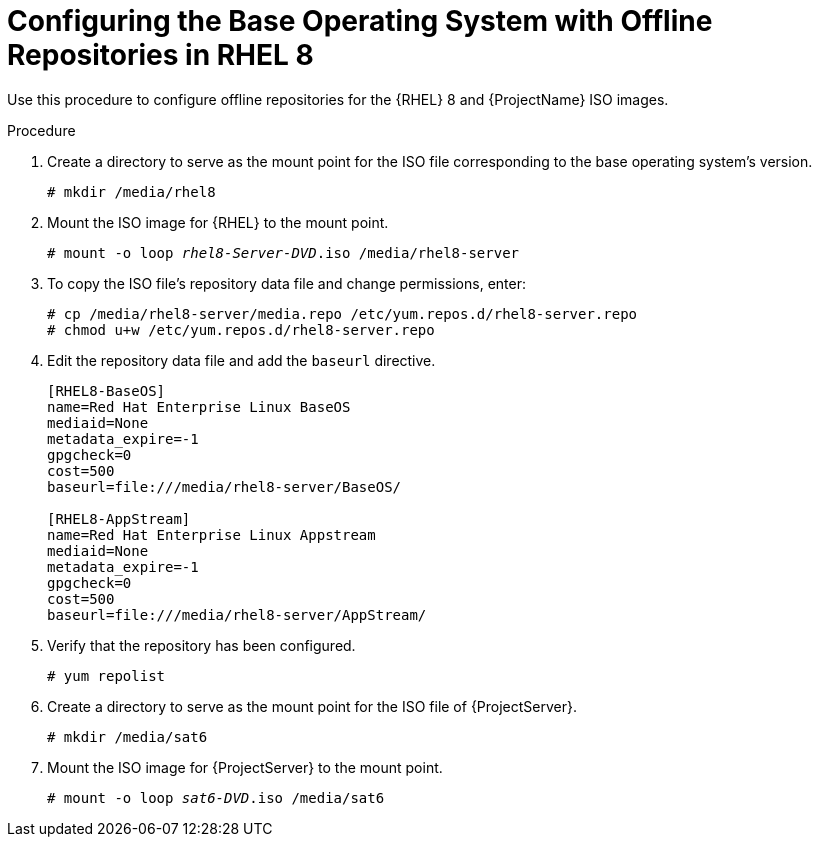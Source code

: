 [id="configuring-the-base-operating-system-with-offline-repositories-in-rhel-8_{context}"]
= Configuring the Base Operating System with Offline Repositories in RHEL 8

Use this procedure to configure offline repositories for the {RHEL} 8 and {ProjectName} ISO images.

.Procedure

. Create a directory to serve as the mount point for the ISO file corresponding to the base operating system's version.
+
[options="nowrap"]
----
# mkdir /media/rhel8
----

. Mount the ISO image for {RHEL} to the mount point.
+
[options="nowrap" subs="+quotes"]
----
# mount -o loop _rhel8-Server-DVD_.iso /media/rhel8-server
----
+
. To copy the ISO file's repository data file and change permissions, enter:
+
[options="nowrap"]
----
# cp /media/rhel8-server/media.repo /etc/yum.repos.d/rhel8-server.repo
# chmod u+w /etc/yum.repos.d/rhel8-server.repo
----

. Edit the repository data file and add the `baseurl` directive.
+
[options="nowrap"]
----
[RHEL8-BaseOS]
name=Red Hat Enterprise Linux BaseOS
mediaid=None
metadata_expire=-1
gpgcheck=0
cost=500
baseurl=file:///media/rhel8-server/BaseOS/

[RHEL8-AppStream]
name=Red Hat Enterprise Linux Appstream
mediaid=None
metadata_expire=-1
gpgcheck=0
cost=500
baseurl=file:///media/rhel8-server/AppStream/
----
+
. Verify that the repository has been configured.
+
[options="nowrap"]
----
# yum repolist
----

. Create a directory to serve as the mount point for the ISO file of {ProjectServer}.
+
[options="nowrap"]
----
# mkdir /media/sat6
----

. Mount the ISO image for {ProjectServer} to the mount point.
+
[options="nowrap" subs="+quotes"]
----
# mount -o loop _sat6-DVD_.iso /media/sat6
----
